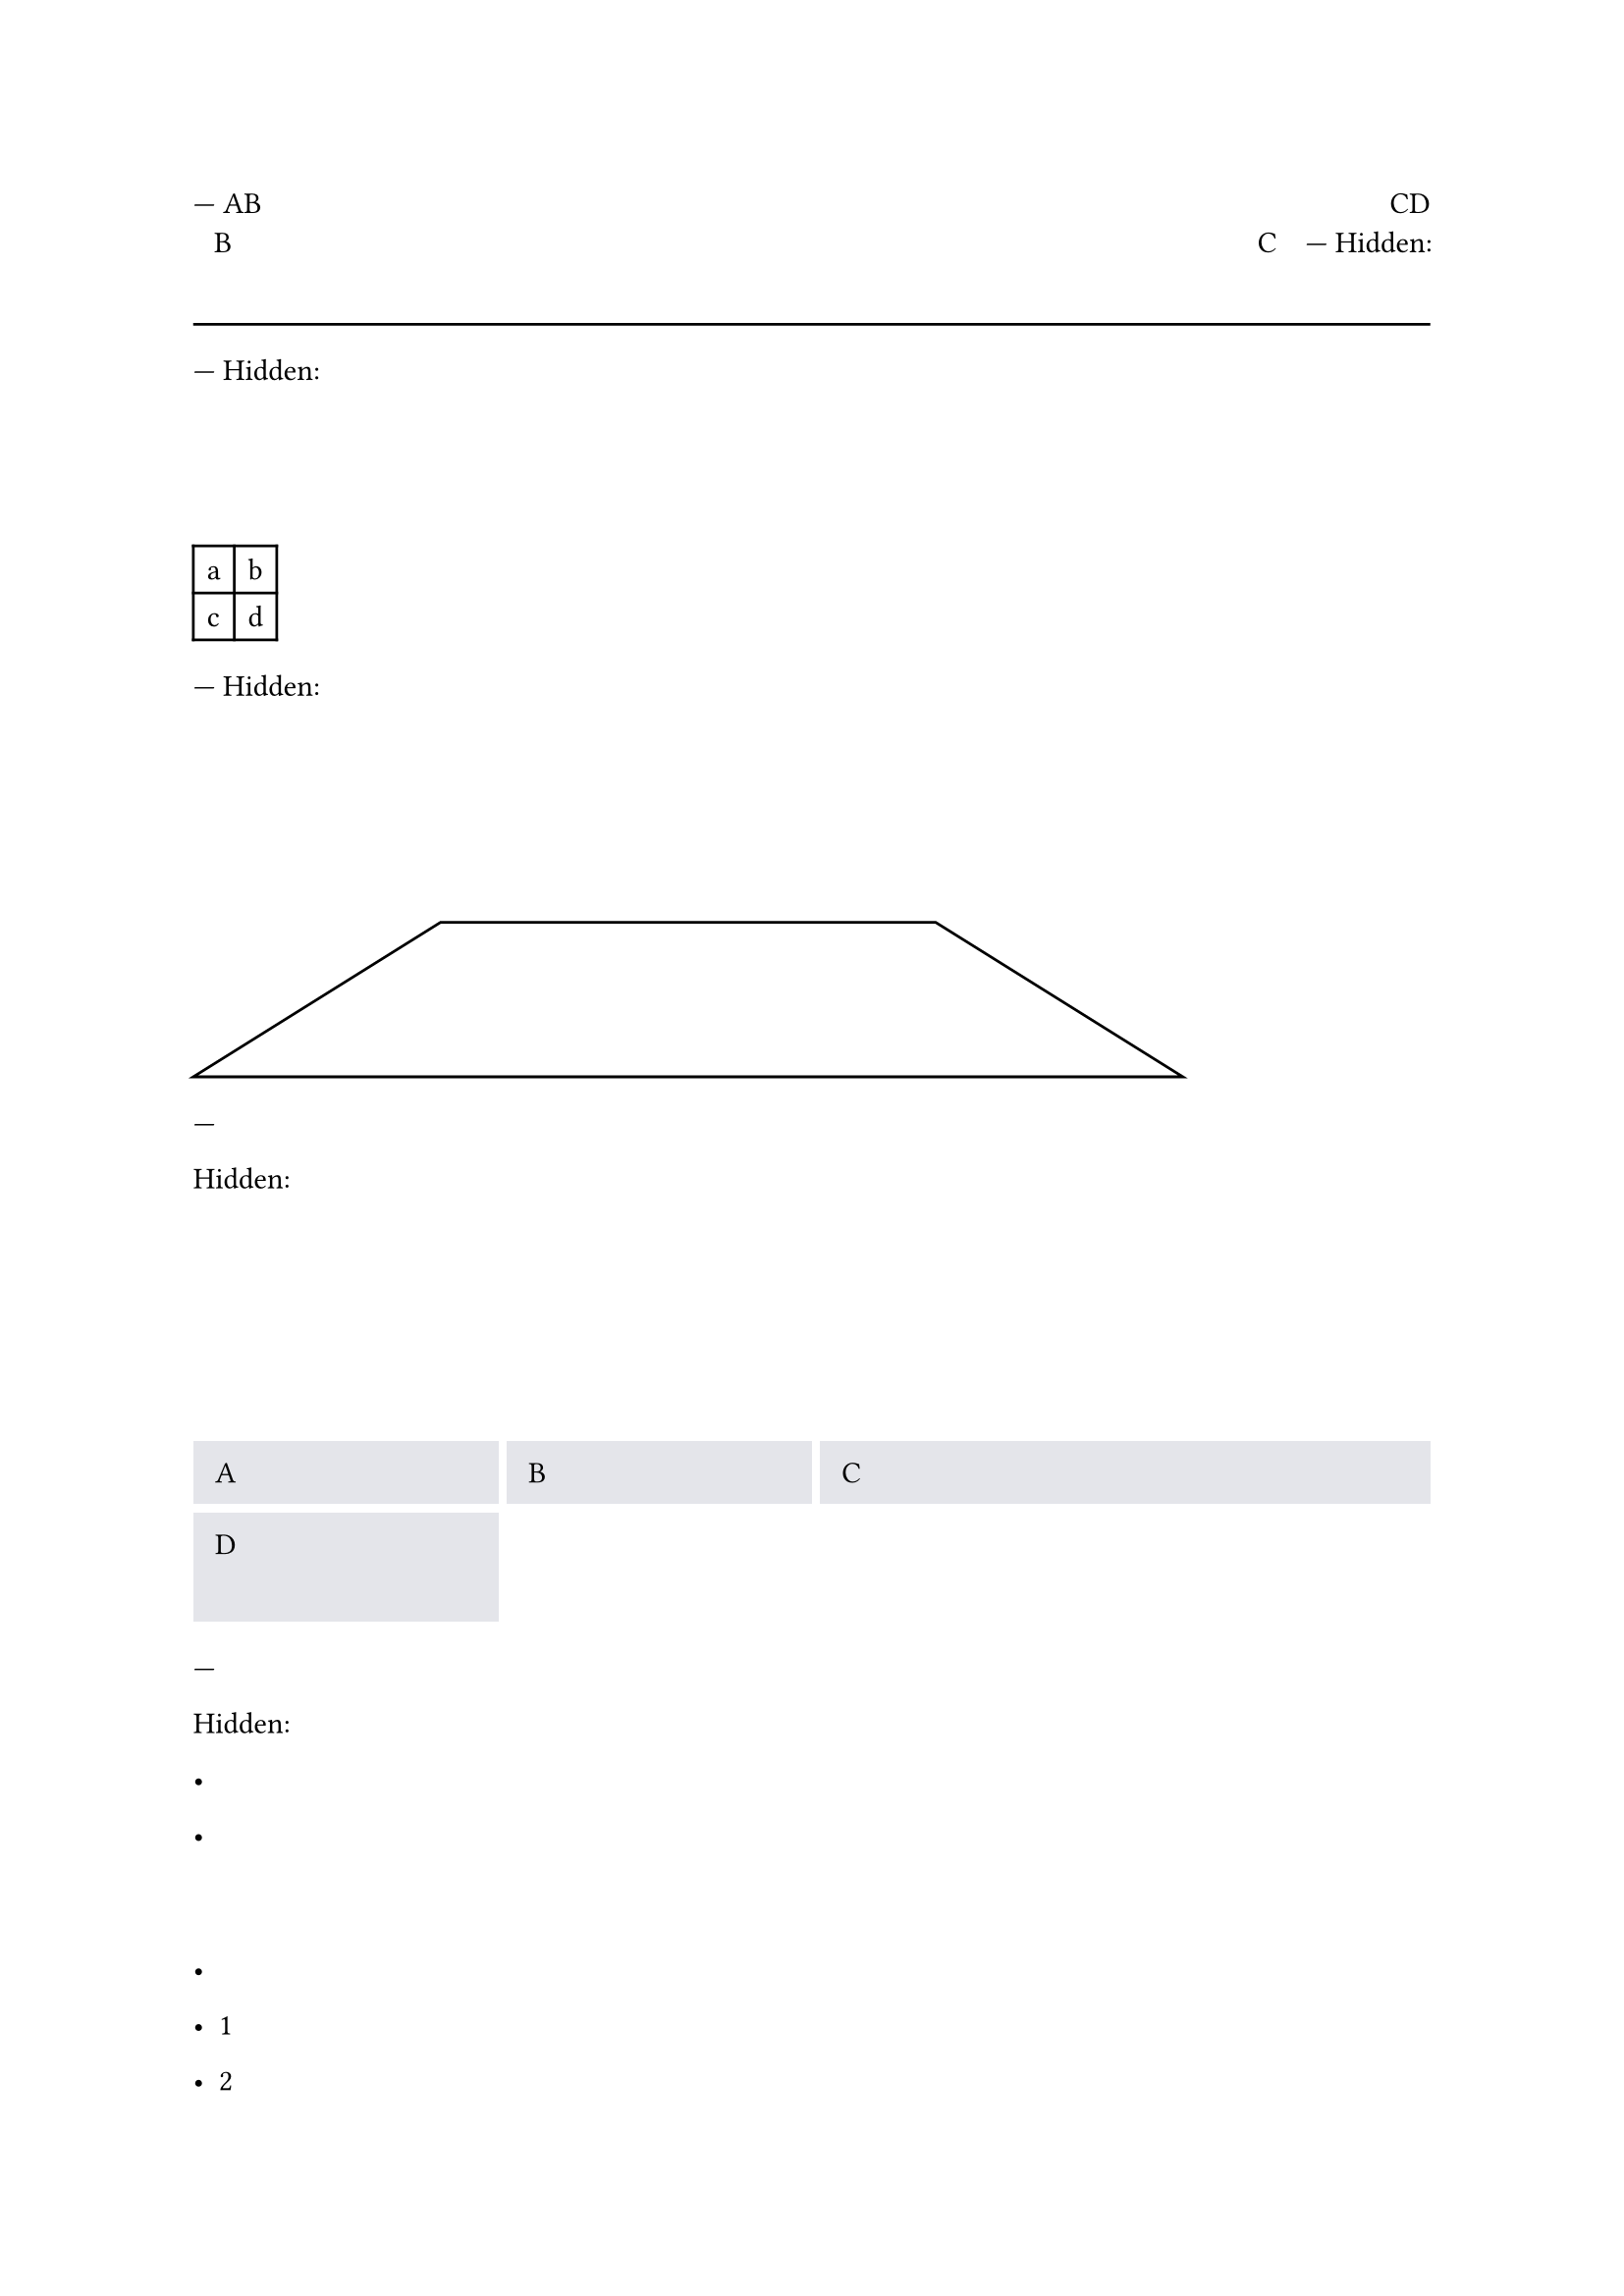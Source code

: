 // Test the `hide` function.

---
AB #h(1fr) CD \
#hide[A]B #h(1fr) C#hide[D]
---
Hidden: 
#hide[#line(length: 100%)]
#line(length: 100%)
---
Hidden: 
#hide(table(rows: 2, columns: 2)[a][b][c][d])
#table(rows: 2, columns: 2)[a][b][c][d]
---
Hidden: 
#hide[
  #polygon((20%, 0pt),
    (60%, 0pt),
    (80%, 2cm),
    (0%,  2cm),)
]
#polygon((20%, 0pt),
  (60%, 0pt),
  (80%, 2cm),
  (0%,  2cm),)
---
#set rect(
  inset: 8pt,
  fill: rgb("e4e5ea"),
  width: 100%,
)

Hidden: 
#hide[
#grid(
  columns: (1fr, 1fr, 2fr),
  rows: (auto, 40pt),
  gutter: 3pt,
  rect[A],
  rect[B],
  rect[C],
  rect(height: 100%)[D],
)
]
#grid(
  columns: (1fr, 1fr, 2fr),
  rows: (auto, 40pt),
  gutter: 3pt,
  rect[A],
  rect[B],
  rect[C],
  rect(height: 100%)[D],
)
---

Hidden: 
#hide[
- 1
- 2
  1. A
  2. B
- 3
]


- 1
- 2
  1. A
  2. B
- 3

